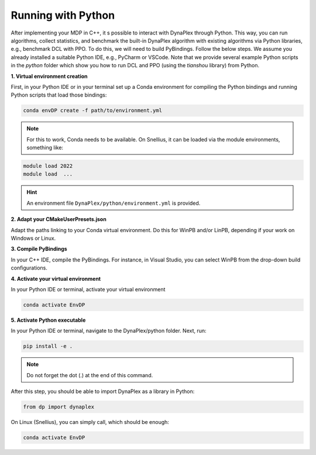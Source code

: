 Running with Python
===================

After implementing your MDP in C++, it s possible to interact with DynaPlex through Python. This way, you can run algorithms, collect statistics, and benchmark the built-in DynaPlex algorithm with existing algorithms via Python libraries, e.g., benchmark DCL with PPO. To do this, we will need to build PyBindings. Follow the below steps. We assume you already installed a suitable Python IDE, e.g., PyCharm or VSCode. Note that we provide several example Python scripts in the `python` folder which show you how to run DCL and PPO (using the `tianshou` library) from Python.


**1. Virtual environment creation**

First, in your Python IDE or in your terminal set up a Conda environment for compiling the Python bindings and running Python scripts that load those bindings:

.. code-block:: bash

   conda envDP create -f path/to/environment.yml

.. note::
	For this to work, Conda needs to be available. On Snellius, it can be loaded via the module environments, something like:

.. code-block:: bash

   module load 2022
   module load  ...

.. hint::
	An environment file ``DynaPlex/python/environment.yml`` is provided.

**2. Adapt your CMakeUserPresets.json**

Adapt the paths linking to your Conda virtual environment. Do this for WinPB and/or LinPB, depending if your work on Windows or Linux.

**3. Compile PyBindings**

In your C++ IDE, compile the PyBindings. For instance, in Visual Studio, you can select WinPB from the drop-down build configurations.

**4. Activate your virtual environment**

In your Python IDE or terminal, activate your virtual environment

.. code-block:: bash

	conda activate EnvDP

**5. Activate Python executable**

In your Python IDE or terminal, navigate to the DynaPlex/python folder. Next, run:

.. code-block:: bash

	pip install -e .

.. note:: 
	Do not forget the dot (.) at the end of this command.

After this step, you should be able to import DynaPlex as a library in Python:

.. code-block:: bash

	from dp import dynaplex

On Linux (Snellius), you can simply call, which should be enough:

.. code-block:: bash

	conda activate EnvDP

